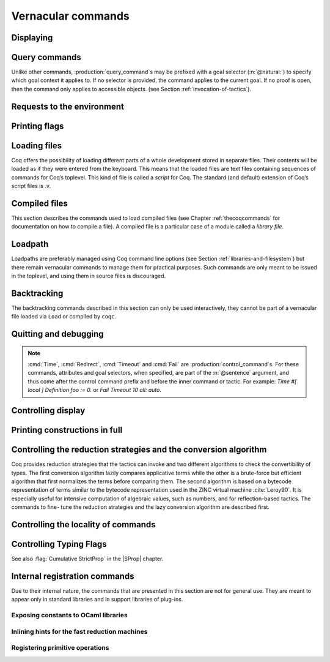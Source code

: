.. _vernacularcommands:

Vernacular commands
=============================

.. _displaying:

Displaying
----------


.. _Print:

.. cmd:: Print {? Term } @reference {? @univ_name_list }

   .. insertprodn univ_name_list univ_name_list

   .. prodn::
      univ_name_list ::= @%{ {* @name } %}

   Displays definitions of terms, including opaque terms, for the object :n:`@reference`.

   * :n:`Term` - a syntactic marker to allow printing a term
     that is the same as one of the various :n:`Print` commands.  For example,
     :cmd:`Print All` is a different command, while :n:`Print Term All` shows
     information on the object whose name is ":n:`All`".

   * :n:`@univ_name_list` - locally renames the
     polymorphic universes of :n:`@reference`.
     The name `_` means the usual name is printed.

   .. exn:: @qualid not a defined object.
      :undocumented:

   .. exn:: Universe instance should have length @natural.
      :undocumented:

   .. exn:: This object does not support universe names.
      :undocumented:


.. cmd:: Print All

   This command displays information about the current state of the
   environment, including sections and modules.

.. cmd:: Inspect @natural

   This command displays the :n:`@natural` last objects of the
   current environment, including sections and modules.

.. cmd:: Print Section @qualid

   Displays the objects defined since the beginning of the section named :n:`@qualid`.

   .. todo: "A.B" is permitted but unnecessary for modules/sections.
      should the command just take an @ident?

Query commands
--------------

Unlike other commands, :production:`query_command`\s may be prefixed with
a goal selector (:n:`@natural:`) to specify which goal context it applies to.
If no selector is provided,
the command applies to the current goal.  If no proof is open, then the command only applies
to accessible objects.  (see Section :ref:`invocation-of-tactics`).

.. cmd:: About @reference {? @univ_name_list }

   Displays information about the :n:`@reference` object, which,
   if a proof is open,  may be a hypothesis of the selected goal,
   or an accessible theorem, axiom, etc.:
   its kind (module, constant, assumption, inductive,
   constructor, abbreviation, …), long name, type, implicit arguments and
   argument scopes (as set in the definition of :token:`reference` or
   subsequently with the :cmd:`Arguments` command). It does not print the body of definitions or proofs.

.. cmd:: Check @term

   Displays the type of :n:`@term`. When called in proof mode, the
   term is checked in the local context of the selected goal.

.. cmd:: Eval @red_expr in @term

   Performs the specified reduction on :n:`@term` and displays
   the resulting term with its type. If a proof is open, :n:`@term`
   may reference hypotheses of the selected goal.

   .. seealso:: Section :ref:`performingcomputations`.


.. cmd:: Compute @term

   Evaluates :n:`@term` using the bytecode-based virtual machine.
   It is a shortcut for :cmd:`Eval` :n:`vm_compute in @term`.

   .. seealso:: Section :ref:`performingcomputations`.

.. cmd:: Search {+ @search_query } {? {| inside | outside } {+ @qualid } }

   This command can be used to filter the goal and the global context
   to retrieve objects whose name or type satisfies a number of
   conditions.  Library files that were not loaded with :cmd:`Require`
   are not considered.  The :table:`Search Blacklist` table can also
   be used to exclude some things from all calls to :cmd:`Search`.

   The output of the command is a list of qualified identifiers and
   their types.  If the :flag:`Search Output Name Only` flag is on,
   the types are omitted.

   .. insertprodn search_query search_query

   .. prodn::
      search_query ::= @search_item
      | - @search_query
      | [ {+| {+ @search_query } } ]

   Multiple :n:`@search_item`\s can be combined into a complex
   :n:`@search_query`:

   :n:`- @search_query`
      Excludes the objects that would be filtered by
      :n:`@search_query`.  See :ref:`this example
      <search-disambiguate-notation>`.

   :n:`[ {+ @search_query } | ... | {+ @search_query } ]`
      This is a disjunction of conjunctions of queries.  A simple
      conjunction can be expressed by having a single disjunctive
      branch.  For a conjunction at top-level, the surrounding
      brackets are not required.

   .. insertprodn search_item search_item

   .. prodn::
      search_item ::= {? {| head | hyp | concl | headhyp | headconcl } : } @string {? % @scope_key }
      | {? {| head | hyp | concl | headhyp | headconcl } : } @one_pattern
      | is : @logical_kind

   Searched objects can be filtered by patterns, by the constants they
   contain (identified by their name or a notation) and by their
   names.
   The location of the pattern or constant within a term

   :n:`@one_pattern`
      Search for objects whose type contains a subterm matching the
      pattern :n:`@one_pattern`.  Holes of the pattern are indicated by
      `_` or :n:`?@ident`.  If the same :n:`?@ident` occurs more than
      once in the pattern, all occurrences in the subterm must be
      identical.  See :ref:`this example <search-pattern>`.

   :n:`@string {? % @scope_key }`
      - If :n:`@string` is a substring of a valid identifier and no
        :n:`% @scope_key` is provided, search for objects whose name
        contains :n:`@string`.  See :ref:`this example
        <search-part-ident>`.

      - Otherwise, search for objects
        whose type contains the reference that this string,
        interpreted as a notation, is attached to (as described in
        :n:`@reference`).  See :ref:`this example <search-by-notation>`.

     .. note::

        To refer to a string used in a notation that is a substring of a valid identifier,
        put it between single quotes or explicitly provide a scope.
        See :ref:`this example <search-disambiguate-notation>`.

   :n:`hyp:`
      The provided pattern or reference is matched against any subterm
      of an hypothesis of the type of the objects.  See :ref:`this
      example <search-hyp>`.

   :n:`headhyp:`
      The provided pattern or reference is matched against the
      subterms in head position (any partial applicative subterm) of
      the hypotheses of the type of the objects.  See :ref:`the
      previous example <search-hyp>`.

   :n:`concl:`
      The provided pattern or reference is matched against any subterm
      of the conclusion of the type of the objects.  See :ref:`this
      example <search-concl>`.

   :n:`headconcl:`
      The provided pattern or reference is matched against the
      subterms in head position (any partial applicative subterm) of
      the conclusion of the type of the objects.  See :ref:`the
      previous example <search-concl>`.

   :n:`head:`
      This is simply the union between `headconcl:` and `headhyp:`.

   :n:`is: @logical_kind`
      .. insertprodn logical_kind logical_kind

      .. prodn::
         logical_kind ::= {| @thm_token | @assumption_token }
         | {| Definition | Example | Context | Primitive }
         | {| Coercion | Instance | Scheme | Canonical | SubClass }
         | {| Field | Method }

      Filters objects by the keyword that was used to define them
      (`Theorem`, `Lemma`, `Axiom`, `Variable`, `Context`,
      `Primitive`...) or its status (`Coercion`, `Instance`, `Scheme`,
      `Canonical`, `SubClass`, Field` for record fields, `Method` for class
      fields).  Note that `Coercion`\s, `Canonical Structure`\s, Instance`\s and `Scheme`\s can be
      defined without using those keywords.  See :ref:`this example <search-by-keyword>`.

   Additional clauses:

   * :n:`inside {+ @qualid }` - limit the search to the specified modules
   * :n:`outside {+ @qualid }` - exclude the specified modules from the search

   .. exn:: Module/section @qualid not found.

      There is no constant in the environment named :n:`@qualid`, where :n:`@qualid`
      is in an `inside` or `outside` clause.

   .. _search-pattern:

   .. example:: Searching for a pattern

      .. coqtop:: none reset

         Require Import PeanoNat.

      We can repeat meta-variables to narrow down the search.  Here,
      we are looking for commutativity lemmas.

      .. coqtop:: all

         Search (_ ?n ?m = _ ?m ?n).

   .. _search-part-ident:

   .. example:: Searching for part of an identifier

      .. coqtop:: all reset

         Search "_assoc".

   .. _search-by-notation:

   .. example:: Searching for a reference by notation

      .. coqtop:: all reset

         Search "+".

   .. _search-disambiguate-notation:

   .. example:: Disambiguating between part of identifier and notation

      .. coqtop:: none reset

         Require Import PeanoNat.

      In this example, we show two ways of searching for all the
      objects whose type contains `Nat.modulo` but which do not
      contain the substring "mod".

      .. coqtop:: all

         Search "'mod'" -"mod".
         Search "mod"%nat -"mod".

   .. _search-hyp:

   .. example:: Search in hypotheses

      The following search shows the objects whose type contains
      `bool` in an hypothesis as a strict subterm only:

      .. coqtop:: none reset

         Add Search Blacklist "internal_".

      .. coqtop:: all

         Search hyp:bool -headhyp:bool.

   .. _search-concl:

   .. example:: Search in conclusion

      The following search shows the objects whose type contains `bool`
      in the conclusion as a strict subterm only:

      .. coqtop:: all

         Search concl:bool -headconcl:bool.

   .. _search-by-keyword:

   .. example:: Search by keyword or status

      The following search shows the definitions whose type is a `nat`
      or a function which returns a `nat` and the lemmas about `+`:

      .. coqtop:: all reset

         Search [ is:Definition headconcl:nat | is:Lemma (_ + _) ].

      The following search shows the instances whose type includes the
      classes `Reflexive` or `Symmetric`:

      .. coqtop:: none reset

         Require Import Morphisms.

      .. coqtop:: all

         Search is:Instance [ Reflexive | Symmetric ].

.. cmd:: SearchHead @one_pattern {? {| inside | outside } {+ @qualid } }

   .. deprecated:: 8.12

      Use the `headconcl:` clause of :cmd:`Search` instead.

   Displays the name and type of all hypotheses of the
   selected goal (if any) and theorems of the current context that have the
   form :n:`{? forall {* @binder }, } {* P__i -> } C` where :n:`@one_pattern`
   matches a subterm of `C` in head position.  For example, a :n:`@one_pattern` of `f _ b`
   matches `f a b`, which is a subterm of `C` in head position when `C` is `f a b c`.

   See :cmd:`Search` for an explanation of the `inside`/`outside` clauses.

   .. example:: :cmd:`SearchHead` examples

      .. coqtop:: none reset

         Add Search Blacklist "internal_".

      .. coqtop:: all warn

         SearchHead le.
         SearchHead (@eq bool).

.. cmd:: SearchPattern @one_pattern {? {| inside | outside } {+ @qualid } }

   Displays the name and type of all hypotheses of the
   selected goal (if any) and theorems of the current context
   ending with :n:`{? forall {* @binder }, } {* P__i -> } C` that match the pattern
   :n:`@one_pattern`.

   See :cmd:`Search` for an explanation of the `inside`/`outside` clauses.

   .. example:: :cmd:`SearchPattern` examples

      .. coqtop:: in

         Require Import Arith.

      .. coqtop:: all

         SearchPattern (_ + _ = _ + _).
         SearchPattern (nat -> bool).
         SearchPattern (forall l : list _, _ l l).

      .. coqtop:: all

         SearchPattern (?X1 + _ = _ + ?X1).

.. cmd:: SearchRewrite @one_pattern {? {| inside | outside } {+ @qualid } }

   Displays the name and type of all hypotheses of the
   selected goal (if any) and theorems of the current context that have the form
   :n:`{? forall {* @binder }, } {* P__i -> } LHS = RHS` where :n:`@one_pattern`
   matches either `LHS` or `RHS`.

   See :cmd:`Search` for an explanation of the `inside`/`outside` clauses.

   .. example:: :cmd:`SearchRewrite` examples

      .. coqtop:: in

         Require Import Arith.

      .. coqtop:: all

         SearchRewrite (_ + _ + _).

.. table:: Search Blacklist @string
   :name: Search Blacklist

   Specifies a set of strings used to exclude lemmas from the results of :cmd:`Search`,
   :cmd:`SearchHead`, :cmd:`SearchPattern` and :cmd:`SearchRewrite` queries.  A lemma whose
   fully-qualified name contains any of the strings will be excluded from the
   search results.  The default blacklisted substrings are ``_subterm``, ``_subproof`` and
   ``Private_``.

   Use the :cmd:`Add` and :cmd:`Remove` commands to update the set of
   blacklisted strings.

.. flag:: Search Output Name Only

   This flag restricts the output of search commands to identifier names;
   turning it on causes invocations of :cmd:`Search`, :cmd:`SearchHead`,
   :cmd:`SearchPattern`, :cmd:`SearchRewrite` etc. to omit types from their
   output, printing only identifiers.

.. _requests-to-the-environment:

Requests to the environment
-------------------------------

.. cmd:: Print Assumptions @reference

   Displays all the assumptions (axioms, parameters and
   variables) a theorem or definition depends on.

   The message "Closed under the global context" indicates that the theorem or
   definition has no dependencies.

.. cmd:: Print Opaque Dependencies @reference

   Displays the assumptions and opaque constants that :n:`@reference` depends on.

.. cmd:: Print Transparent Dependencies @reference

   Displays the assumptions and  transparent constants that :n:`@reference` depends on.

.. cmd:: Print All Dependencies @reference

   Displays all the assumptions and constants :n:`@reference` depends on.

.. cmd:: Locate @reference

   .. insertprodn reference reference

   .. prodn::
      reference ::= @qualid
      | @string {? % @scope_key }

   Displays the full name of objects from Coq's various qualified namespaces such as terms,
   modules and Ltac, thereby showing the module they are defined in.  It also displays notation definitions.

   :n:`@qualid`
     refers to object names that end with :n:`@qualid`.

   :n:`@string {? % @scope_key }`
     refers to definitions of notations.  :n:`@string`
     can be a single token in the notation such as "`->`" or a pattern that matches the
     notation.  See :ref:`locating-notations`.

     :n:`% @scope_key`, if present, limits the reference to the scope bound to the delimiting
     key :n:`@scope_key`, such as, for example, :n:`%nat`.  (see Section
     :ref:`LocalInterpretationRulesForNotations`)

   .. todo somewhere we should list all the qualified namespaces

.. cmd:: Locate Term @reference

   Like :cmd:`Locate`, but limits the search to terms

.. cmd:: Locate Module @qualid

   Like :cmd:`Locate`, but limits the search to modules

.. cmd:: Locate Ltac @qualid

   Like :cmd:`Locate`, but limits the search to tactics

.. cmd:: Locate Library @qualid

   Displays the full name, status and file system path of the module :n:`@qualid`, whether loaded or not.

.. cmd:: Locate File @string

   Displays the file system path of the file ending with :n:`@string`.
   Typically, :n:`@string` has a suffix such as ``.cmo`` or ``.vo`` or ``.v`` file, such as :n:`Nat.v`.

      .. todo: also works for directory names such as "Data" (parent of Nat.v)
         also "Data/Nat.v" works, but not a substring match

.. example:: Locate examples

   .. coqtop:: all

      Locate nat.
      Locate Datatypes.O.
      Locate Init.Datatypes.O.
      Locate Coq.Init.Datatypes.O.
      Locate I.Dont.Exist.

.. _printing-flags:

Printing flags
-------------------------------

.. flag:: Fast Name Printing

   When turned on, Coq uses an asymptotically faster algorithm for the
   generation of unambiguous names of bound variables while printing terms.
   While faster, it is also less clever and results in a typically less elegant
   display, e.g. it will generate more names rather than reusing certain names
   across subterms. This flag is not enabled by default, because as Ltac
   observes bound names, turning it on can break existing proof scripts.


.. _loading-files:

Loading files
-----------------

Coq offers the possibility of loading different parts of a whole
development stored in separate files. Their contents will be loaded as
if they were entered from the keyboard. This means that the loaded
files are text files containing sequences of commands for Coq’s
toplevel. This kind of file is called a *script* for Coq. The standard
(and default) extension of Coq’s script files is .v.


.. cmd:: Load {? Verbose } {| @string | @ident }

   Loads a file.  If :n:`@ident` is specified, the command loads a file
   named :n:`@ident.v`, searching successively in
   each of the directories specified in the *loadpath*. (see Section
   :ref:`libraries-and-filesystem`)

   If :n:`@string` is specified, it must specify a complete filename.
   `~` and .. abbreviations are
   allowed as well as shell variables. If no extension is specified, Coq
   will use the default extension ``.v``.

   Files loaded this way can't leave proofs open, nor can :cmd:`Load`
   be used inside a proof.

   We discourage the use of :cmd:`Load`; use :cmd:`Require` instead.
   :cmd:`Require` loads `.vo` files that were previously
   compiled from `.v` files.

   :n:`Verbose` displays the Coq output for each command and tactic
   in the loaded file, as if the commands and tactics were entered interactively.

   .. exn:: Can’t find file @ident on loadpath.
      :undocumented:

   .. exn:: Load is not supported inside proofs.
      :undocumented:

   .. exn:: Files processed by Load cannot leave open proofs.
      :undocumented:

.. _compiled-files:

Compiled files
------------------

This section describes the commands used to load compiled files (see
Chapter :ref:`thecoqcommands` for documentation on how to compile a file). A compiled
file is a particular case of a module called a *library file*.


.. cmd:: Require {? {| Import | Export } } {+ @qualid }
   :name: Require; Require Import; Require Export

   Loads compiled modules into the Coq environment.  For each :n:`@qualid`, which has the form
   :n:`{* @ident__prefix . } @ident`, the command searches for the logical name represented
   by the :n:`@ident__prefix`\s and loads the compiled file :n:`@ident.vo` from the associated
   filesystem directory.

   The process is applied recursively to all the loaded files;
   if they contain :cmd:`Require` commands, those commands are executed as well.
   The compiled files must have been compiled with the same version of Coq.
   The compiled files are neither replayed nor rechecked.

   * :n:`Import` - additionally does an :cmd:`Import` on the loaded module, making components defined
     in the module available by their short names
   * :n:`Export` - additionally does an :cmd:`Export` on the loaded module, making components defined
     in the module available by their short names *and* marking them to be exported by the current
     module

   If the required module has already been loaded, :n:`Import` and :n:`Export` make the command
   equivalent to :cmd:`Import` or :cmd:`Export`.

   The loadpath must contain the same mapping used to compile the file
   (see Section :ref:`libraries-and-filesystem`). If
   several files match, one of them is picked in an unspecified fashion.
   Therefore, library authors should use a unique name for each module and
   users are encouraged to use fully-qualified names
   or the :cmd:`From … Require` command to load files.


   .. todo common user error on dirpaths see https://github.com/coq/coq/pull/11961#discussion_r402852390

   .. cmd:: From @dirpath Require {? {| Import | Export } } {+ @qualid }
      :name: From … Require

      Works like :cmd:`Require`, but loads, for each :n:`@qualid`,
      the library whose fully-qualified name matches :n:`@dirpath.{* @ident . }@qualid`
      for some :n:`{* @ident . }`. This is useful to ensure that the :n:`@qualid` library
      comes from a particular package.

   .. exn:: Cannot load @qualid: no physical path bound to @dirpath.
      :undocumented:

   .. exn:: Cannot find library foo in loadpath.

      The command did not find the
      file foo.vo. Either foo.v exists but is not compiled or foo.vo is in a
      directory which is not in your LoadPath (see Section :ref:`libraries-and-filesystem`).

   .. exn:: Compiled library @ident.vo makes inconsistent assumptions over library @qualid.

      The command tried to load library file :n:`@ident`.vo that
      depends on some specific version of library :n:`@qualid` which is not the
      one already loaded in the current Coq session. Probably :n:`@ident.v` was
      not properly recompiled with the last version of the file containing
      module :token:`qualid`.

   .. exn:: Bad magic number.

      The file :n:`@ident.vo` was found but either it is not a
      Coq compiled module, or it was compiled with an incompatible
      version of Coq.

   .. exn:: The file @ident.vo contains library @qualid__1 and not library @qualid__2.

      The library :n:`@qualid__2` is indirectly required by a :cmd:`Require` or
      :cmd:`From … Require` command.  The loadpath maps :n:`@qualid__2` to :n:`@ident.vo`,
      which was compiled using a loadpath that bound it to :n:`@qualid__1`.  Usually
      the appropriate solution is to recompile :n:`@ident.v` using the correct loadpath.
      See :ref:`libraries-and-filesystem`.

   .. warn:: Require inside a module is deprecated and strongly discouraged. You can Require a module at toplevel and optionally Import it inside another one.

      Note that the :cmd:`Import` and :cmd:`Export` commands can be used inside modules.

      .. seealso:: Chapter :ref:`thecoqcommands`

.. cmd:: Print Libraries

   This command displays the list of library files loaded in the
   current Coq session.

.. cmd:: Declare ML Module {+ @string }

   This commands dynamically loads OCaml compiled code from
   a :n:`.mllib` file.
   It is used to load plugins dynamically.  The
   files must be accessible in the current OCaml loadpath (see
   :ref:`command line option <command-line-options>` :n:`-I` and command :cmd:`Add ML Path`).  The
   :n:`.mllib` suffix may be omitted.

   This command is reserved for plugin developers, who should provide
   a .v file containing the command. Users of the plugins will then generally
   load the .v file.

   This command supports the :attr:`local` attribute.  If present,
   the listed files are not exported, even if they're outside a section.

   .. exn:: File not found on loadpath: @string.
      :undocumented:


.. cmd:: Print ML Modules

   This prints the name of all OCaml modules loaded with :cmd:`Declare ML Module`.
   To know from where these module were loaded, the user
   should use the command :cmd:`Locate File`.


.. _loadpath:

Loadpath
------------

Loadpaths are preferably managed using Coq command line options (see
Section :ref:`libraries-and-filesystem`) but there remain vernacular commands to manage them
for practical purposes. Such commands are only meant to be issued in
the toplevel, and using them in source files is discouraged.


.. cmd:: Pwd

   This command displays the current working directory.


.. cmd:: Cd {? @string }

   If :n:`@string` is specified, changes the current directory according to :token:`string` which
   can be any valid path.  Otherwise, it displays the current directory.


.. cmd:: Add LoadPath @string as @dirpath

   .. insertprodn dirpath dirpath

   .. prodn::
      dirpath ::= {* @ident . } @ident

   This command is equivalent to the command line option
   :n:`-Q @string @dirpath`. It adds a mapping to the loadpath from
   the logical name :n:`@dirpath` to the file system directory :n:`@string`.

   * :n:`@dirpath` is a prefix of a module name.  The module name hierarchy
     follows the file system hierarchy.  On Linux, for example, the prefix
     `A.B.C` maps to the directory :n:`@string/B/C`.  Avoid using spaces after a `.` in the
     path because the parser will interpret that as the end of a command or tactic.

.. cmd:: Add Rec LoadPath @string as @dirpath

   This command is equivalent to the command line option
   :n:`-R @string @dirpath`. It adds the physical directory string and all its
   subdirectories to the current Coq loadpath.


.. cmd:: Remove LoadPath @string

   This command removes the path :n:`@string` from the current Coq loadpath.


.. cmd:: Print LoadPath {? @dirpath }

   This command displays the current Coq loadpath.  If :n:`@dirpath` is specified,
   displays only the paths that extend that prefix.


.. cmd:: Add ML Path @string

   Equivalent to the :ref:`command line option <command-line-options>`
   :n:`-I @string`.  Adds the path :n:`@string` to the current OCaml
   loadpath (cf. :cmd:`Declare ML Module`). It is for
   convenience, such as for use in an interactive session, and it
   is not exported to compiled files. For separation of concerns with
   respect to the relocability of files, we recommend using
   :n:`-I @string`.

.. cmd:: Print ML Path

   Displays the current OCaml loadpath, as provided by
   the :ref:`command line option <command-line-options>` :n:`-I @string` or by the command :cmd:`Add
   ML Path` `@string` (cf. :cmd:`Declare ML Module`).

.. _backtracking_subsection:

Backtracking
------------

The backtracking commands described in this section can only be used
interactively, they cannot be part of a vernacular file loaded via
``Load`` or compiled by ``coqc``.


.. cmd:: Reset @ident

   This command removes all the objects in the environment since :n:`@ident`
   was introduced, including :n:`@ident`. :n:`@ident` may be the name of a defined or
   declared object as well as the name of a section. One cannot reset
   over the name of a module or of an object inside a module.

   .. exn:: @ident: no such entry.
      :undocumented:

.. cmd:: Reset Initial

   Goes back to the initial state, just after the start
   of the interactive session.


.. cmd:: Back {? @natural }

   Undoes all the effects of the last :n:`@natural @sentence`\s.  If
   :n:`@natural` is not specified, the command undoes one sentence.
   Sentences read from a `.v` file via a :cmd:`Load` are considered a
   single sentence.  While :cmd:`Back` can undo tactics and commands executed
   within proof mode, once you exit proof mode, such as with :cmd:`Qed`, all
   the statements executed within are thereafter considered a single sentence.
   :cmd:`Back` immediately following :cmd:`Qed` gets you back to the state
   just after the statement of the proof.

   .. exn:: Invalid backtrack.

      The user wants to undo more commands than available in the history.

.. cmd:: BackTo @natural

   This command brings back the system to the state labeled :n:`@natural`,
   forgetting the effect of all commands executed after this state. The
   state label is an integer which grows after each successful command.
   It is displayed in the prompt when in -emacs mode. Just as :cmd:`Back` (see
   above), the :cmd:`BackTo` command now handles proof states. For that, it may
   have to undo some extra commands and end on a state :n:`@natural′ ≤ @natural` if
   necessary.

.. _quitting-and-debugging:

Quitting and debugging
--------------------------

.. cmd:: Quit

   Causes Coq to exit.  Valid only in coqtop.


.. cmd:: Drop

   This command temporarily enters the OCaml toplevel.
   It is a debug facility used by Coq’s implementers.  Valid only in the
   bytecode version of coqtop.
   The OCaml command:

   ::

      #use "include";;

   adds the right loadpaths and loads some toplevel printers for all
   abstract types of Coq- section_path, identifiers, terms, judgments, ….
   You can also use the file base_include instead, that loads only the
   pretty-printers for section_paths and identifiers. You can return back
   to Coq with the command:

   ::

      go();;

   .. warning::

      #. It only works with the bytecode version of Coq (i.e. `coqtop.byte`,
         see Section `interactive-use`).
      #. You must have compiled Coq from the source package and set the
         environment variable COQTOP to the root of your copy of the sources
         (see Section `customization-by-environment-variables`).


.. cmd:: Time @sentence

   Executes :n:`@sentence` and displays the
   time needed to execute it.


.. cmd:: Redirect @string @sentence

   Executes :n:`@sentence`, redirecting its
   output to the file ":n:`@string`.out".


.. cmd:: Timeout @natural @sentence

   Executes :n:`@sentence`. If the operation
   has not terminated after :n:`@natural` seconds, then it is interrupted and an error message is
   displayed.

   .. opt:: Default Timeout @natural
      :name: Default Timeout

      If set, each :n:`@sentence` is treated as if it was prefixed with :cmd:`Timeout` :n:`@natural`,
      except for :cmd:`Timeout` commands themselves.  If unset,
      no timeout is applied.


.. cmd:: Fail @sentence

   For debugging scripts, sometimes it is desirable to know whether a
   command or a tactic fails. If :n:`@sentence` fails, then
   :n:`Fail @sentence` succeeds (except for
   critical errors, such as "stack overflow"), without changing the
   proof state.  In interactive mode, the system prints a message
   confirming the failure.

   .. exn:: The command has not failed!

      If the given :n:`@command` succeeds, then :n:`Fail @sentence`
      fails with this error message.

.. note::

   :cmd:`Time`, :cmd:`Redirect`, :cmd:`Timeout` and :cmd:`Fail` are
   :production:`control_command`\s. For these commands, attributes and goal
   selectors, when specified, are part of the :n:`@sentence` argument, and thus come after
   the control command prefix and before the inner command or tactic. For
   example: `Time #[ local ] Definition foo := 0.` or `Fail Timeout 10 all: auto.`

.. _controlling-display:

Controlling display
-----------------------

.. flag:: Silent

   This flag controls the normal displaying.

.. opt:: Warnings "{+, {? {| - | + } } @ident }"
   :name: Warnings

   This option configures the display of warnings. It is experimental, and
   expects, between quotes, a comma-separated list of warning names or
   categories. Adding - in front of a warning or category disables it, adding +
   makes it an error. It is possible to use the special categories all and
   default, the latter containing the warnings enabled by default. The flags are
   interpreted from left to right, so in case of an overlap, the flags on the
   right have higher priority, meaning that `A,-A` is equivalent to `-A`.

.. opt:: Printing Width @natural
   :name: Printing Width

   This command sets which left-aligned part of the width of the screen is used
   for display. At the time of writing this documentation, the default value
   is 78.

.. opt:: Printing Depth @natural
   :name: Printing Depth

   This option controls the nesting depth of the formatter used for pretty-
   printing. Beyond this depth, display of subterms is replaced by dots. At the
   time of writing this documentation, the default value is 50.

.. flag:: Printing Compact Contexts

   This flag controls the compact display mode for goals contexts. When on,
   the printer tries to reduce the vertical size of goals contexts by putting
   several variables (even if of different types) on the same line provided it
   does not exceed the printing width (see :opt:`Printing Width`). At the time
   of writing this documentation, it is off by default.

.. flag:: Printing Unfocused

   This flag controls whether unfocused goals are displayed. Such goals are
   created by focusing other goals with bullets (see :ref:`bullets` or
   :ref:`curly braces <curly-braces>`). It is off by default.

.. flag:: Printing Dependent Evars Line

   This flag controls the printing of the “(dependent evars: …)” information
   after each tactic.  The information is used by the Prooftree tool in Proof
   General. (https://askra.de/software/prooftree)

.. extracted from Gallina extensions chapter

.. _printing_constructions_full:

Printing constructions in full
------------------------------

.. flag:: Printing All

   Coercions, implicit arguments, the type of pattern matching, but also
   notations (see :ref:`syntax-extensions-and-notation-scopes`) can obfuscate the behavior of some
   tactics (typically the tactics applying to occurrences of subterms are
   sensitive to the implicit arguments). Turning this flag on
   deactivates all high-level printing features such as coercions,
   implicit arguments, returned type of pattern matching, notations and
   various syntactic sugar for pattern matching or record projections.
   Otherwise said, :flag:`Printing All` includes the effects of the flags
   :flag:`Printing Implicit`, :flag:`Printing Coercions`, :flag:`Printing Synth`,
   :flag:`Printing Projections`, and :flag:`Printing Notations`. To reactivate
   the high-level printing features, use the command ``Unset Printing All``.

   .. note:: In some cases, setting :flag:`Printing All` may display terms
      that are so big they become very hard to read.  One technique to work around
      this is use :cmd:`Undelimit Scope` and/or :cmd:`Close Scope` to turn off the
      printing of notations bound to particular scope(s).  This can be useful when
      notations in a given scope are getting in the way of understanding
      a goal, but turning off all notations with :flag:`Printing All` would make
      the goal unreadable.

      .. see a contrived example here: https://github.com/coq/coq/pull/11718#discussion_r415481854

.. _vernac-controlling-the-reduction-strategies:

Controlling the reduction strategies and the conversion algorithm
----------------------------------------------------------------------


Coq provides reduction strategies that the tactics can invoke and two
different algorithms to check the convertibility of types. The first
conversion algorithm lazily compares applicative terms while the other
is a brute-force but efficient algorithm that first normalizes the
terms before comparing them. The second algorithm is based on a
bytecode representation of terms similar to the bytecode
representation used in the ZINC virtual machine :cite:`Leroy90`. It is
especially useful for intensive computation of algebraic values, such
as numbers, and for reflection-based tactics. The commands to fine-
tune the reduction strategies and the lazy conversion algorithm are
described first.

.. cmd:: Opaque {+ @reference }

   This command accepts the :attr:`global` attribute.  By default, the scope
   of :cmd:`Opaque` is limited to the current section or module.

   This command has an effect on unfoldable constants, i.e. on constants
   defined by :cmd:`Definition` or :cmd:`Let` (with an explicit body), or by a command
   associated with a definition such as :cmd:`Fixpoint`, etc,
   or by a proof ended by :cmd:`Defined`. The command tells not to unfold the
   constants in the :n:`@reference` sequence in tactics using δ-conversion (unfolding
   a constant is replacing it by its definition).

   :cmd:`Opaque` has also an effect on the conversion algorithm of Coq, telling
   it to delay the unfolding of a constant as much as possible when Coq
   has to check the conversion (see Section :ref:`conversion-rules`) of two distinct
   applied constants.

.. cmd:: Transparent {+ @reference }

   This command accepts the :attr:`global` attribute.  By default, the scope
   of :cmd:`Transparent` is limited to the current section or module.

   This command is the converse of :cmd:`Opaque` and it applies on unfoldable
   constants to restore their unfoldability after an Opaque command.

   Note in particular that constants defined by a proof ended by Qed are
   not unfoldable and Transparent has no effect on them. This is to keep
   with the usual mathematical practice of *proof irrelevance*: what
   matters in a mathematical development is the sequence of lemma
   statements, not their actual proofs. This distinguishes lemmas from
   the usual defined constants, whose actual values are of course
   relevant in general.

   .. exn:: The reference @qualid was not found in the current environment.

      There is no constant named :n:`@qualid` in the environment.

.. seealso:: :ref:`performingcomputations` and :ref:`proof-editing-mode`

.. _vernac-strategy:

.. cmd:: Strategy {+ @strategy_level [ {+ @reference } ] }

   .. insertprodn strategy_level strategy_level_or_var

   .. prodn::
      strategy_level ::= opaque
      | @integer
      | expand
      | transparent
      strategy_level_or_var ::= @strategy_level
      | @ident

   This command accepts the :attr:`local` attribute, which limits its effect
   to the current section or module, in which case the section and module
   behavior is the same as :cmd:`Opaque` and :cmd:`Transparent` (without :attr:`global`).

   This command generalizes the behavior of the :cmd:`Opaque` and :cmd:`Transparent`
   commands. It is used to fine-tune the strategy for unfolding
   constants, both at the tactic level and at the kernel level. This
   command associates a :n:`@strategy_level` with the qualified names in the :n:`@reference`
   sequence. Whenever two
   expressions with two distinct head constants are compared (for
   instance, this comparison can be triggered by a type cast), the one
   with lower level is expanded first. In case of a tie, the second one
   (appearing in the cast type) is expanded.

   Levels can be one of the following (higher to lower):

    + ``opaque`` : level of opaque constants. They cannot be expanded by
      tactics (behaves like +∞, see next item).
    + :n:`@integer` : levels indexed by an integer. Level 0 corresponds to the
      default behavior, which corresponds to transparent constants. This
      level can also be referred to as ``transparent``. Negative levels
      correspond to constants to be expanded before normal transparent
      constants, while positive levels correspond to constants to be
      expanded after normal transparent constants.
    + ``expand`` : level of constants that should be expanded first (behaves
      like −∞)
    + ``transparent`` : Equivalent to level 0

.. cmd:: Print Strategy @reference

   This command prints the strategy currently associated with :n:`@reference`. It
   fails if :n:`@reference` is not an unfoldable reference, that is, neither a
   variable nor a constant.

   .. exn:: The reference is not unfoldable.
      :undocumented:

.. cmd:: Print Strategies

   Print all the currently non-transparent strategies.


.. cmd:: Declare Reduction @ident := @red_expr

   Declares a short name for the reduction expression :n:`@red_expr`, for
   instance ``lazy beta delta [foo bar]``. This short name can then be used
   in :n:`Eval @ident in` or ``eval`` constructs. This command
   accepts the :attr:`local` attribute, which indicates that the reduction
   will be discarded at the end of the
   file or module. The name is not qualified. In
   particular declaring the same name in several modules or in several
   functor applications will be rejected if these declarations are not
   local. The name :n:`@ident` cannot be used directly as an Ltac tactic, but
   nothing prevents the user from also performing a
   :n:`Ltac @ident := @red_expr`.

   .. seealso:: :ref:`performingcomputations`


.. _controlling-locality-of-commands:

Controlling the locality of commands
-----------------------------------------

.. attr:: global
          local

   Some commands support a :attr:`local` or :attr:`global` attribute
   to control the scope of their effect.  There is also a legacy (and
   much more commonly used) syntax using the ``Local`` or ``Global``
   prefixes (see :n:`@legacy_attr`).  There are four kinds of
   commands:

   + Commands whose default is to extend their effect both outside the
     section and the module or library file they occur in.  For these
     commands, the :attr:`local` attribute limits the effect of the command to the
     current section or module it occurs in.  As an example, the :cmd:`Coercion`
     and :cmd:`Strategy` commands belong to this category.
   + Commands whose default behavior is to stop their effect at the end
     of the section they occur in but to extend their effect outside the module or
     library file they occur in. For these commands, the :attr:`local` attribute limits the
     effect of the command to the current module if the command does not occur in a
     section and the :attr:`global` attribute extends the effect outside the current
     sections and current module if the command occurs in a section. As an example,
     the :cmd:`Arguments`, :cmd:`Ltac` or :cmd:`Notation` commands belong
     to this category. Notice that a subclass of these commands do not support
     extension of their scope outside sections at all and the :attr:`global` attribute is not
     applicable to them.
   + Commands whose default behavior is to stop their effect at the end
     of the section or module they occur in.  For these commands, the :attr:`global`
     attribute extends their effect outside the sections and modules they
     occur in.  The :cmd:`Transparent` and :cmd:`Opaque` commands
     belong to this category.
   + Commands whose default behavior is to extend their effect outside
     sections but not outside modules when they occur in a section and to
     extend their effect outside the module or library file they occur in
     when no section contains them. For these commands, the :attr:`local` attribute
     limits the effect to the current section or module while the :attr:`global`
     attribute extends the effect outside the module even when the command
     occurs in a section.  The :cmd:`Set` and :cmd:`Unset` commands belong to this
     category.

.. attr:: export

   Some commands support an :attr:`export` attribute.  The effect of
   the attribute is to make the effect of the command available when
   the module containing it is imported.  It is supported in
   particular by the :ref:`Hint <creating_hints>`, :cmd:`Set` and :cmd:`Unset`
   commands.

.. _controlling-typing-flags:

Controlling Typing Flags
----------------------------

.. flag:: Guard Checking

   This flag can be used to enable/disable the guard checking of
   fixpoints. Warning: this can break the consistency of the system, use at your
   own risk. Decreasing argument can still be specified: the decrease is not checked
   anymore but it still affects the reduction of the term. Unchecked fixpoints are
   printed by :cmd:`Print Assumptions`.

.. attr:: typing(guarded{? = {| yes | no } })
   :name: typing(guarded)

   Similar to :flag:`Guard Checking`, but on a per-declaration
   basis. Disable guard checking locally with ``typing(guarded=no)``.

.. flag:: Positivity Checking

   This flag can be used to enable/disable the positivity checking of inductive
   types and the productivity checking of coinductive types. Warning: this can
   break the consistency of the system, use at your own risk. Unchecked
   (co)inductive types are printed by :cmd:`Print Assumptions`.

.. attr:: typing(positive{? = {| yes | no } })
   :name: typing(positive)

   Similar to :flag:`Positivity Checking`, but on a per-declaration basis.
   Disable positivity checking locally with ``typing(positive=no)``.

.. flag:: Universe Checking

   This flag can be used to enable/disable the checking of universes, providing a
   form of "type in type".  Warning: this breaks the consistency of the system, use
   at your own risk.  Constants relying on "type in type" are printed by
   :cmd:`Print Assumptions`. It has the same effect as `-type-in-type` command line
   argument (see :ref:`command-line-options`).

.. attr:: typing(universes{? = {| yes | no } })
   :name: typing(universes)

   Similar to :flag:`Universe Checking`, but on a per-declaration basis.
   Disable universe checking locally with ``typing(universe=no)``.

.. cmd:: Print Typing Flags

   Print the status of the three typing flags: guard checking, positivity checking
   and universe checking.

See also :flag:`Cumulative StrictProp` in the |SProp| chapter.

.. example::

   .. coqtop:: all reset

        Unset Guard Checking.

        Print Typing Flags.

        Fixpoint f (n : nat) : False
          := f n.

        Fixpoint ackermann (m n : nat) {struct m} : nat :=
          match m with
          | 0 => S n
          | S m =>
            match n with
            | 0 => ackermann m 1
            | S n => ackermann m (ackermann (S m) n)
            end
          end.

        Print Assumptions ackermann.

   Note that the proper way to define the Ackermann function is to use
   an inner fixpoint:

   .. coqtop:: all reset

        Fixpoint ack m :=
          fix ackm n :=
          match m with
          | 0 => S n
          | S m' =>
            match n with
            | 0 => ack m' 1
            | S n' => ack m' (ackm n')
            end
          end.


.. _internal-registration-commands:

Internal registration commands
--------------------------------

Due to their internal nature, the commands that are presented in this section
are not for general use. They are meant to appear only in standard libraries and
in support libraries of plug-ins.

.. _exposing-constants-to-ocaml-libraries:

Exposing constants to OCaml libraries
```````````````````````````````````````

.. cmd:: Register @qualid__1 as @qualid__2

   Makes the constant :n:`@qualid__1` accessible to OCaml libraries under
   the name :n:`@qualid__2`.  The constant can then be dynamically located
   in OCaml code by
   calling :n:`Coqlib.lib_ref "@qualid__2"`.  The OCaml code doesn't need
   to know where the constant is defined (what file, module, library, etc.).

   As a special case, when the first segment of :n:`@qualid__2` is :g:`kernel`,
   the constant is exposed to the kernel. For instance, the `Int63` module
   features the following declaration:

   .. coqdoc::

      Register bool as kernel.ind_bool.

   This makes the kernel aware of the `bool` type, which is used, for example,
   to define the return type of the :g:`#int63_eq` primitive.

   .. seealso:: :ref:`primitive-integers`

Inlining hints for the fast reduction machines
``````````````````````````````````````````````

.. cmd:: Register Inline @qualid

   Gives a hint to the reduction machines (VM and native) that
   the body of the constant :n:`@qualid` should be inlined in the generated code.

Registering primitive operations
````````````````````````````````

.. cmd:: Primitive @ident_decl {? : @term } := #@ident

   Makes the primitive type or primitive operator :n:`#@ident` defined in OCaml
   accessible in Coq commands and tactics.
   For internal use by implementors of Coq's standard library or standard library
   replacements.  No space is allowed after the `#`.  Invalid values give a syntax
   error.

   For example, the standard library files `Int63.v` and `PrimFloat.v` use :cmd:`Primitive`
   to support, respectively, the features described in :ref:`primitive-integers` and
   :ref:`primitive-floats`.

   The types associated with an operator must be declared to the kernel before declaring operations
   that use the type.  Do this with :cmd:`Primitive` for primitive types and
   :cmd:`Register` with the :g:`kernel` prefix for other types.  For example,
   in `Int63.v`, `#int63_type` must be declared before the associated operations.

   .. exn:: The type @ident must be registered before this construction can be typechecked.
      :undocumented:

      The type must be defined with :cmd:`Primitive` command before this
      :cmd:`Primitive` command (declaring an operation using the type) will succeed.
